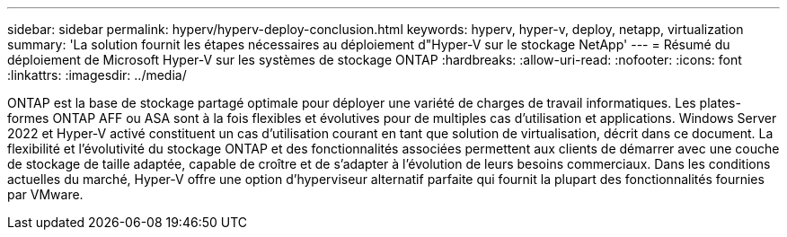 ---
sidebar: sidebar 
permalink: hyperv/hyperv-deploy-conclusion.html 
keywords: hyperv, hyper-v, deploy, netapp, virtualization 
summary: 'La solution fournit les étapes nécessaires au déploiement d"Hyper-V sur le stockage NetApp' 
---
= Résumé du déploiement de Microsoft Hyper-V sur les systèmes de stockage ONTAP
:hardbreaks:
:allow-uri-read: 
:nofooter: 
:icons: font
:linkattrs: 
:imagesdir: ../media/


[role="lead"]
ONTAP est la base de stockage partagé optimale pour déployer une variété de charges de travail informatiques.  Les plates-formes ONTAP AFF ou ASA sont à la fois flexibles et évolutives pour de multiples cas d'utilisation et applications.  Windows Server 2022 et Hyper-V activé constituent un cas d’utilisation courant en tant que solution de virtualisation, décrit dans ce document.  La flexibilité et l'évolutivité du stockage ONTAP et des fonctionnalités associées permettent aux clients de démarrer avec une couche de stockage de taille adaptée, capable de croître et de s'adapter à l'évolution de leurs besoins commerciaux.  Dans les conditions actuelles du marché, Hyper-V offre une option d’hyperviseur alternatif parfaite qui fournit la plupart des fonctionnalités fournies par VMware.
